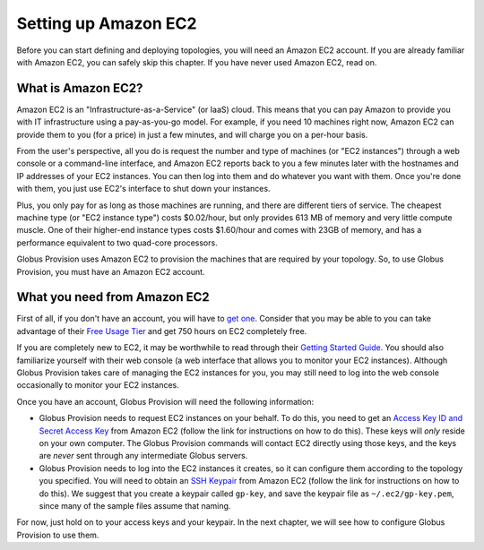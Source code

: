 .. _chap_ec2:

Setting up Amazon EC2
*********************

Before you can start defining and deploying topologies, you will need an Amazon EC2 account.
If you are already familiar with Amazon EC2, you can safely skip this chapter. If you have
never used Amazon EC2, read on.

What is Amazon EC2?
===================

Amazon EC2 is an "Infrastructure-as-a-Service" (or IaaS) cloud. This means that you can pay
Amazon to provide you with IT infrastructure using a pay-as-you-go model. For example,
if you need 10 machines right now, Amazon EC2 can provide them to you (for a price) in just 
a few minutes, and will charge you on a per-hour basis.

From the user's perspective, all you do is request the number and type of machines (or 
"EC2 instances") through a web console or a command-line interface, and Amazon EC2 reports 
back to you a few minutes later with the hostnames and IP addresses of your EC2 instances. 
You can then log into them and do whatever you want with them. Once you're done with them, 
you just use EC2's interface to shut down your instances. 

Plus, you only pay for as long as those machines are running,
and there are different tiers of service. The cheapest machine type (or "EC2 instance type")
costs $0.02/hour, but only provides 613 MB of memory and very little compute muscle. One of
their higher-end instance types costs $1.60/hour and comes with 23GB of memory, and has
a performance equivalent to two quad-core processors.

Globus Provision uses Amazon EC2 to provision the machines that are required by your
topology. So, to use Globus Provision, you must have an Amazon EC2 account.


What you need from Amazon EC2
=============================

First of all, if you don't have an account, you will have to 
`get one <http://aws-portal.amazon.com/gp/aws/developer/subscription/index.html?productCode=AmazonEC2>`_.
Consider that you may be able to you can take advantage of their 
`Free Usage Tier <http://aws.amazon.com/free/>`_ and get 750 hours on EC2 completely free.

If you are completely new to EC2, it may be worthwhile to read through their
`Getting Started Guide <http://docs.amazonwebservices.com/AWSEC2/latest/GettingStartedGuide/>`_.
You should also familiarize yourself with their web console (a web interface that allows
you to monitor your EC2 instances). Although Globus Provision takes care of managing
the EC2 instances for you, you may still need to log into the web console occasionally
to monitor your EC2 instances.

Once you have an account, Globus Provision will need the following information:

* Globus Provision needs to request EC2 instances on your behalf. To do this, you need to
  get an `Access Key ID and Secret Access Key <http://docs.amazonwebservices.com/AWSEC2/latest/UserGuide/using-credentials.html#using-credentials-access-key>`_
  from Amazon EC2 (follow the link for instructions on how to do this). These keys will
  *only* reside on your own computer. The Globus Provision commands will contact EC2
  directly using those keys, and the keys are *never* sent through any intermediate Globus servers.
  
* Globus Provision needs to log into the EC2 instances it creates, so it can configure them
  according to the topology you specified. You will need to obtain an 
  `SSH Keypair <http://docs.amazonwebservices.com/AWSEC2/latest/UserGuide/using-credentials.html#using-credentials-keypair>`_
  from Amazon EC2 (follow the link for instructions on how to do this). We suggest that you 
  create a keypair called ``gp-key``, and save the keypair file as ``~/.ec2/gp-key.pem``, since 
  many of the sample files assume that naming.
  
For now, just hold on to your access keys and your keypair. In the next chapter, we will see
how to configure Globus Provision to use them.

